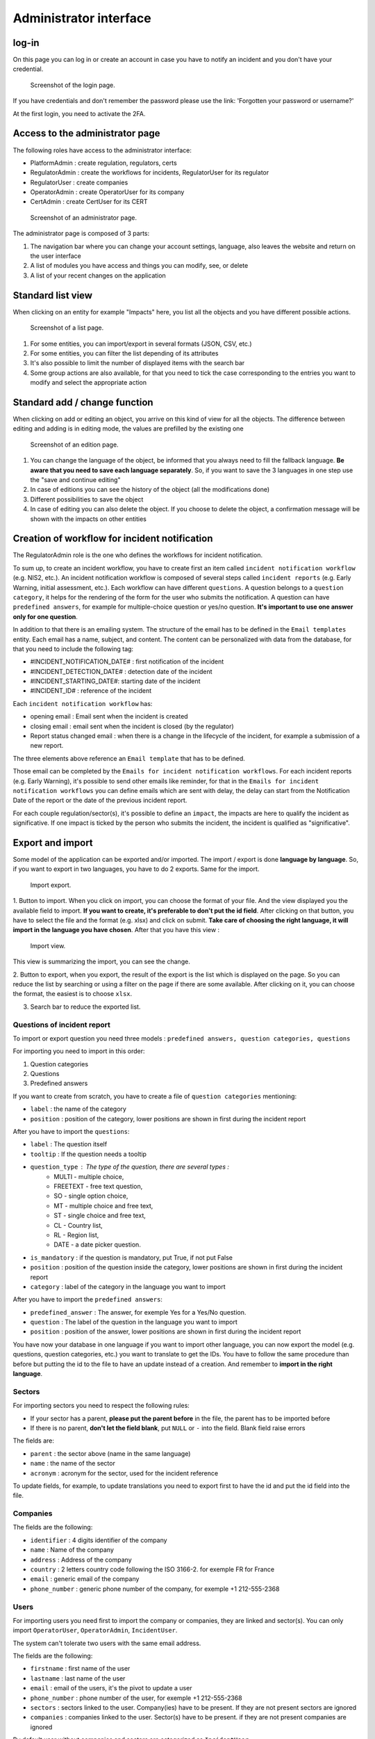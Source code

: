 Administrator interface
=========================

log-in
-------

On this page you can log in or create an account in case you have to notify an incident and you don't have your credential.

.. figure:: _static/ui_user_login_page.png
   :alt: Login page.
   :target: _static/ui_user_login_page.png

   Screenshot of the login page.

If you have credentials and don't remember the password please use the link: 'Forgotten your password or username?'

At the first login, you need to activate the 2FA.

Access to the administrator page
-----------------------------------

The following roles have access to the administrator interface: 

- PlatformAdmin : create regulation, regulators, certs
- RegulatorAdmin : create the workflows for incidents, RegulatorUser for its regulator
- RegulatorUser : create companies
- OperatorAdmin : create OperatorUser for its company
- CertAdmin : create CertUser for its CERT 

.. figure:: _static/ui_admin_overview.png
   :alt: admin page.
   :target: _static/ui_admin_overview.png

   Screenshot of an administrator page.

The administrator page is composed of 3 parts:

1. The navigation bar where you can change your account settings, language, also leaves the website and return on the user interface 
2. A list of modules you have access and things you can modify, see, or delete
3. A list of your recent changes on the application

Standard list view
---------------------

When clicking on an entity for example "Impacts" here, you list all the objects and you have different possible actions. 

.. figure:: _static/ui_standard_list.png
   :alt: edit page.
   :target: _static/ui_standard_list.png

   Screenshot of a list page.

1. For some entities, you can import/export in several formats (JSON, CSV, etc.)
2. For some entities, you can filter the list depending of its attributes
3. It's also possible to limit the number of displayed items with the search bar 
4. Some group actions are also available, for that you need to tick the case corresponding to the entries you want to modify and select the appropriate action

Standard add / change function
-----------------------------------

When clicking on add or editing an object, you arrive on this kind of view for all the objects. The difference between editing and adding is in editing mode, the values are prefilled by the existing one

.. figure:: _static/ui_standard_add_edit.png
   :alt: edit page.
   :target: _static/ui_standard_add_edit.png

   Screenshot of an edition page.

1. You can change the language of the object, be informed that you always need to fill the fallback language. **Be aware that you need to save each language separately**. So, if you want to save the 3 languages in one step use the "save and continue editing"
2. In case of editions you can see the history of the object (all the modifications done)
3. Different possibilities to save the object
4. In case of editing you can also delete the object. If you choose to delete the object, a confirmation message will be shown with the impacts on other entities


Creation of workflow for incident notification
-------------------------------------------------

The RegulatorAdmin role is the one who defines the workflows for incident notification.

To sum up, to create an incident workflow, you have to create first an item called ``incident notification workflow`` (e.g. NIS2, etc.).
An incident notification workflow is composed of several steps called ``incident reports`` (e.g. Early Warning, initial assessment, etc.).
Each workflow can have different ``questions``. A question belongs to a ``question category``, it helps for the rendering of the form for the user who submits the notification.
A question can have ``predefined answers``, for example for multiple-choice question or yes/no question. **It's important to use one answer only for one question**. 

In addition to that there is an emailing system. The structure of the email has to be defined in the ``Email templates`` entity. Each email has a name, subject, and content.
The content can be personalized with data from the database, for that you need to include the following tag:

- #INCIDENT_NOTIFICATION_DATE# : first notification of the incident
- #INCIDENT_DETECTION_DATE# : detection date of the incident
- #INCIDENT_STARTING_DATE#: starting date of the incident
- #INCIDENT_ID# : reference of the incident

Each ``incident notification workflow`` has:

- opening email : Email sent when the incident is created
- closing email : email sent when the incident is closed (by the regulator)
- Report status changed email : when there is a change in the lifecycle of the incident, for example a submission of a new report. 

The three elements above reference an ``Email template`` that has to be defined. 

Those email can be completed by the ``Emails for incident notification workflows``. For each incident reports (e.g. Early Warning), it's possible to send other emails 
like reminder, for that in the ``Emails for incident notification workflows`` you can define emails which are sent with delay, the delay can start from the Notification Date of the report
or the date of the previous incident report.

For each couple regulation/sector(s), it's possible to define an ``impact``, the impacts are here to qualify the incident as significative. If one impact is ticked by the 
person who submits the incident, the incident is qualified as "significative".


Export and import 
------------------

Some model of the application can be exported and/or imported. The import / export is done **language by language**. So, if you want to export in two languages, you have to do 
2 exports. Same for the import. 

.. figure:: _static/ui_admin_export.png
   :alt: import / export.
   :target: _static/ui_admin_export.png

   Import export.

1. Button to import. When you click on import, you can choose the format of your file. And the view displayed you the available field to import. **If you want to create, it's preferable to don't put the id field**.
After clicking on that button, you have to select the file and the format (e.g. xlsx) and click on submit. **Take care of choosing the right language, it will import in the language you have chosen**. 
After that you have this view :

.. figure:: _static/ui_admin_import.png
   :alt: import view.
   :target: _static/ui_admin_import.png

   Import view.

This view is summarizing the import, you can see the change. 

2. Button to export, when you export, the result of the export is the list which is displayed on the page. So you can reduce the list by searching or using a filter on the page if there are some available.
After clicking on it, you can choose the format, the easiest is to choose ``xlsx``. 

3. Search bar to reduce the exported list. 

Questions of incident report
~~~~~~~~~~~~~~~~~~~~~~~~~~~~~~

To import or export question you need three models : ``predefined answers, question categories, questions``

For importing you need to import in this order:

1. Question categories
2. Questions
3. Predefined answers 

If you want to create from scratch, you have to create a file of ``question categories`` mentioning:

- ``label`` : the name of the category

- ``position`` : position of the category, lower positions are shown in first during the incident report

After you have to import the ``questions``:

- ``label`` : The question itself
- ``tooltip`` : If the question needs a tooltip
- ``question_type`` : The type of the question, there are several types : 
   - MULTI - multiple choice, 
   - FREETEXT - free text question, 
   - SO - single option choice,
   - MT - multiple choice and free text, 
   - ST - single choice and free text, 
   - CL - Country list, 
   - RL - Region list, 
   - DATE - a date picker question. 
- ``is_mandatory`` : if the question is mandatory, put True, if not put False 
- ``position`` : position of the question inside the category, lower positions are shown in first during the incident report
- ``category`` : label of the category in the language you want to import

After you have to import the ``predefined answers``:

- ``predefined_answer`` : The answer, for exemple Yes for a Yes/No question.
- ``question`` : The label of the question in the language you want to import
- ``position`` : position of the answer, lower positions are shown in first during the incident report

You have now your database in one language if you want to import other language, you can now export the model (e.g. questions, question categories, etc.) you want to translate to get the IDs.
You have to follow the same procedure than before but putting the id to the file to have an update instead of a creation. And remember to **import in the right language**.

Sectors
~~~~~~~~

For importing sectors you need to respect the following rules:

- If your sector has a parent, **please put the parent before** in the file, the parent has to be imported before
- If there is no parent, **don't let the field blank**, put ``NULL`` or ``-`` into the field. Blank field raise errors

The fields are:

- ``parent`` : the sector above (name in the same language) 
- ``name`` : the name of the sector
- ``acronym`` : acronym for the sector, used for the incident reference

To update fields, for example, to update translations you need to export first to have the id and put the id field into the file. 

Companies
~~~~~~~~~~

The fields are the following: 

- ``identifier`` : 4 digits identifier of the company
- ``name`` : Name of the company
- ``address`` : Address of the company
- ``country`` : 2 letters country code following the ISO 3166-2. for exemple FR for France
- ``email`` : generic email of the company 
- ``phone_number`` : generic phone number of the company, for exemple +1 212-555-2368


Users
~~~~~~~~

For importing users you need first to import the company or companies, they are linked and sector(s). You can only import ``OperatorUser``, ``OperatorAdmin``, ``IncidentUser``. 

The system can't tolerate two users with the same email address. 

The fields are the following: 

- ``firstname`` : first name of the user
- ``lastname`` : last name of the user
- ``email`` : email of the users, it's the pivot to update a user
- ``phone_number`` : phone number of the user, for exemple +1 212-555-2368
- ``sectors`` : sectors linked to the user. Company(ies) have to be present. If they are not present sectors are ignored
- ``companies`` : companies linked to the user. Sector(s) have to be present. if they are not present companies are ignored 

By default user without companies and sectors are categorized as ``IncidentUser``.




